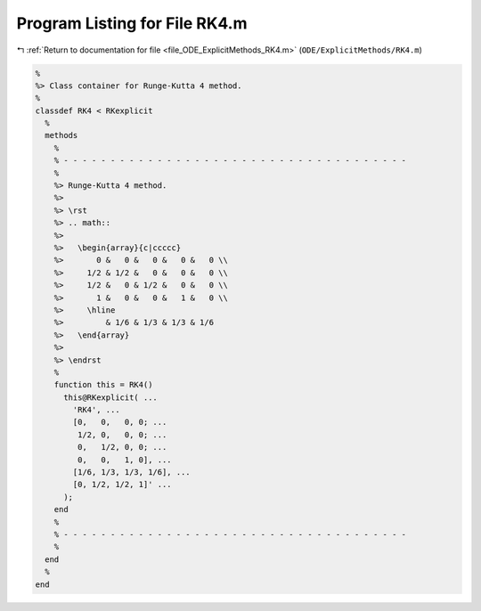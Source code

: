 
.. _program_listing_file_ODE_ExplicitMethods_RK4.m:

Program Listing for File RK4.m
==============================

|exhale_lsh| :ref:`Return to documentation for file <file_ODE_ExplicitMethods_RK4.m>` (``ODE/ExplicitMethods/RK4.m``)

.. |exhale_lsh| unicode:: U+021B0 .. UPWARDS ARROW WITH TIP LEFTWARDS

.. code-block:: MATLAB

   %
   %> Class container for Runge-Kutta 4 method.
   %
   classdef RK4 < RKexplicit
     %
     methods
       %
       % - - - - - - - - - - - - - - - - - - - - - - - - - - - - - - - - - - - - -
       %
       %> Runge-Kutta 4 method.
       %>
       %> \rst
       %> .. math::
       %>
       %>   \begin{array}{c|ccccc}
       %>       0 &   0 &   0 &   0 &   0 \\
       %>     1/2 & 1/2 &   0 &   0 &   0 \\
       %>     1/2 &   0 & 1/2 &   0 &   0 \\
       %>       1 &   0 &   0 &   1 &   0 \\
       %>     \hline
       %>         & 1/6 & 1/3 & 1/3 & 1/6
       %>   \end{array}
       %>
       %> \endrst
       %
       function this = RK4()
         this@RKexplicit( ...
           'RK4', ...
           [0,   0,   0, 0; ...
            1/2, 0,   0, 0; ...
            0,   1/2, 0, 0; ...
            0,   0,   1, 0], ...
           [1/6, 1/3, 1/3, 1/6], ...
           [0, 1/2, 1/2, 1]' ...
         );
       end
       %
       % - - - - - - - - - - - - - - - - - - - - - - - - - - - - - - - - - - - - -
       %
     end
     %
   end
